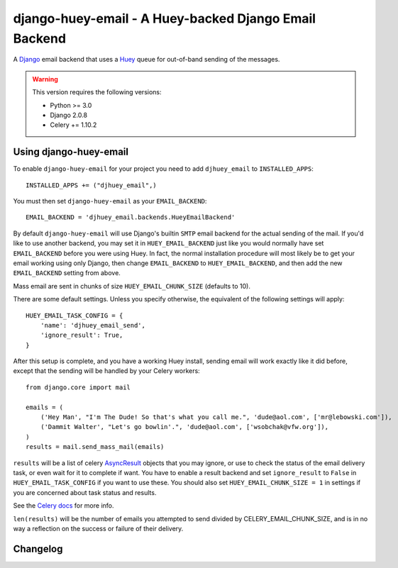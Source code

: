 ==========================================================
django-huey-email - A Huey-backed Django Email Backend
==========================================================


A `Django`_ email backend that uses a `Huey`_ queue for out-of-band sending
of the messages.

.. _`Huey`: https://huey.readthedocs.io/en/latest/index.html
.. _`Django`: http://www.djangoproject.org/

.. warning::

	This version requires the following versions:

	* Python >= 3.0
	* Django 2.0.8
	* Celery += 1.10.2

Using django-huey-email
=========================

To enable ``django-huey-email`` for your project you need to add ``djhuey_email`` to
``INSTALLED_APPS``::

    INSTALLED_APPS += ("djhuey_email",)

You must then set ``django-huey-email`` as your ``EMAIL_BACKEND``::

    EMAIL_BACKEND = 'djhuey_email.backends.HueyEmailBackend'

By default ``django-huey-email`` will use Django's builtin ``SMTP`` email backend
for the actual sending of the mail. If you'd like to use another backend, you
may set it in ``HUEY_EMAIL_BACKEND`` just like you would normally have set
``EMAIL_BACKEND`` before you were using Huey. In fact, the normal installation
procedure will most likely be to get your email working using only Django, then
change ``EMAIL_BACKEND`` to ``HUEY_EMAIL_BACKEND``, and then add the new
``EMAIL_BACKEND`` setting from above.

Mass email are sent in chunks of size ``HUEY_EMAIL_CHUNK_SIZE`` (defaults to 10).

There are some default settings. Unless you specify otherwise, the equivalent of the
following settings will apply::

    HUEY_EMAIL_TASK_CONFIG = {
        'name': 'djhuey_email_send',
        'ignore_result': True,
    }

After this setup is complete, and you have a working Huey install, sending
email will work exactly like it did before, except that the sending will be
handled by your Celery workers::

    from django.core import mail

    emails = (
        ('Hey Man', "I'm The Dude! So that's what you call me.", 'dude@aol.com', ['mr@lebowski.com']),
        ('Dammit Walter', "Let's go bowlin'.", 'dude@aol.com', ['wsobchak@vfw.org']),
    )
    results = mail.send_mass_mail(emails)

``results`` will be a list of celery `AsyncResult`_ objects that you may ignore, or use to check the
status of the email delivery task, or even wait for it to complete if want. You have to enable a result
backend and set ``ignore_result`` to ``False`` in ``HUEY_EMAIL_TASK_CONFIG`` if you want to use these.
You should also set ``HUEY_EMAIL_CHUNK_SIZE = 1`` in settings if you are concerned about task status
and results.

See the `Celery docs`_ for more info.


``len(results)`` will be the number of emails you attempted to send divided by CELERY_EMAIL_CHUNK_SIZE, and is in no way a reflection on the success or failure
of their delivery.

.. _`Celery Task`: http://celery.readthedocs.org/en/latest/userguide/tasks.html#basics
.. _`Celery docs`: http://celery.readthedocs.org/en/latest/userguide/tasks.html#task-states
.. _`AsyncResult`: http://celery.readthedocs.org/en/latest/reference/celery.result.html#celery.result.AsyncResult

Changelog
=========

